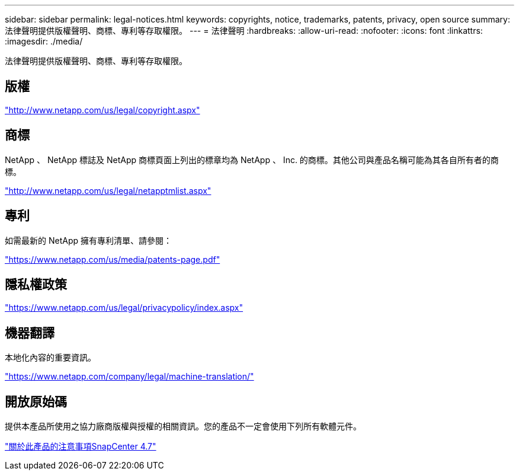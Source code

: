 ---
sidebar: sidebar 
permalink: legal-notices.html 
keywords: copyrights, notice, trademarks, patents, privacy, open source 
summary: 法律聲明提供版權聲明、商標、專利等存取權限。 
---
= 法律聲明
:hardbreaks:
:allow-uri-read: 
:nofooter: 
:icons: font
:linkattrs: 
:imagesdir: ./media/


法律聲明提供版權聲明、商標、專利等存取權限。



== 版權

http://www.netapp.com/us/legal/copyright.aspx["http://www.netapp.com/us/legal/copyright.aspx"]



== 商標

NetApp 、 NetApp 標誌及 NetApp 商標頁面上列出的標章均為 NetApp 、 Inc. 的商標。其他公司與產品名稱可能為其各自所有者的商標。

http://www.netapp.com/us/legal/netapptmlist.aspx["http://www.netapp.com/us/legal/netapptmlist.aspx"]



== 專利

如需最新的 NetApp 擁有專利清單、請參閱：

https://www.netapp.com/us/media/patents-page.pdf["https://www.netapp.com/us/media/patents-page.pdf"]



== 隱私權政策

https://www.netapp.com/us/legal/privacypolicy/index.aspx["https://www.netapp.com/us/legal/privacypolicy/index.aspx"]



== 機器翻譯

本地化內容的重要資訊。

https://www.netapp.com/company/legal/machine-translation/["https://www.netapp.com/company/legal/machine-translation/"]



== 開放原始碼

提供本產品所使用之協力廠商版權與授權的相關資訊。您的產品不一定會使用下列所有軟體元件。

https://library.netapp.com/ecm/ecm_download_file/ECMLP2883298["關於此產品的注意事項SnapCenter 4.7"^]
